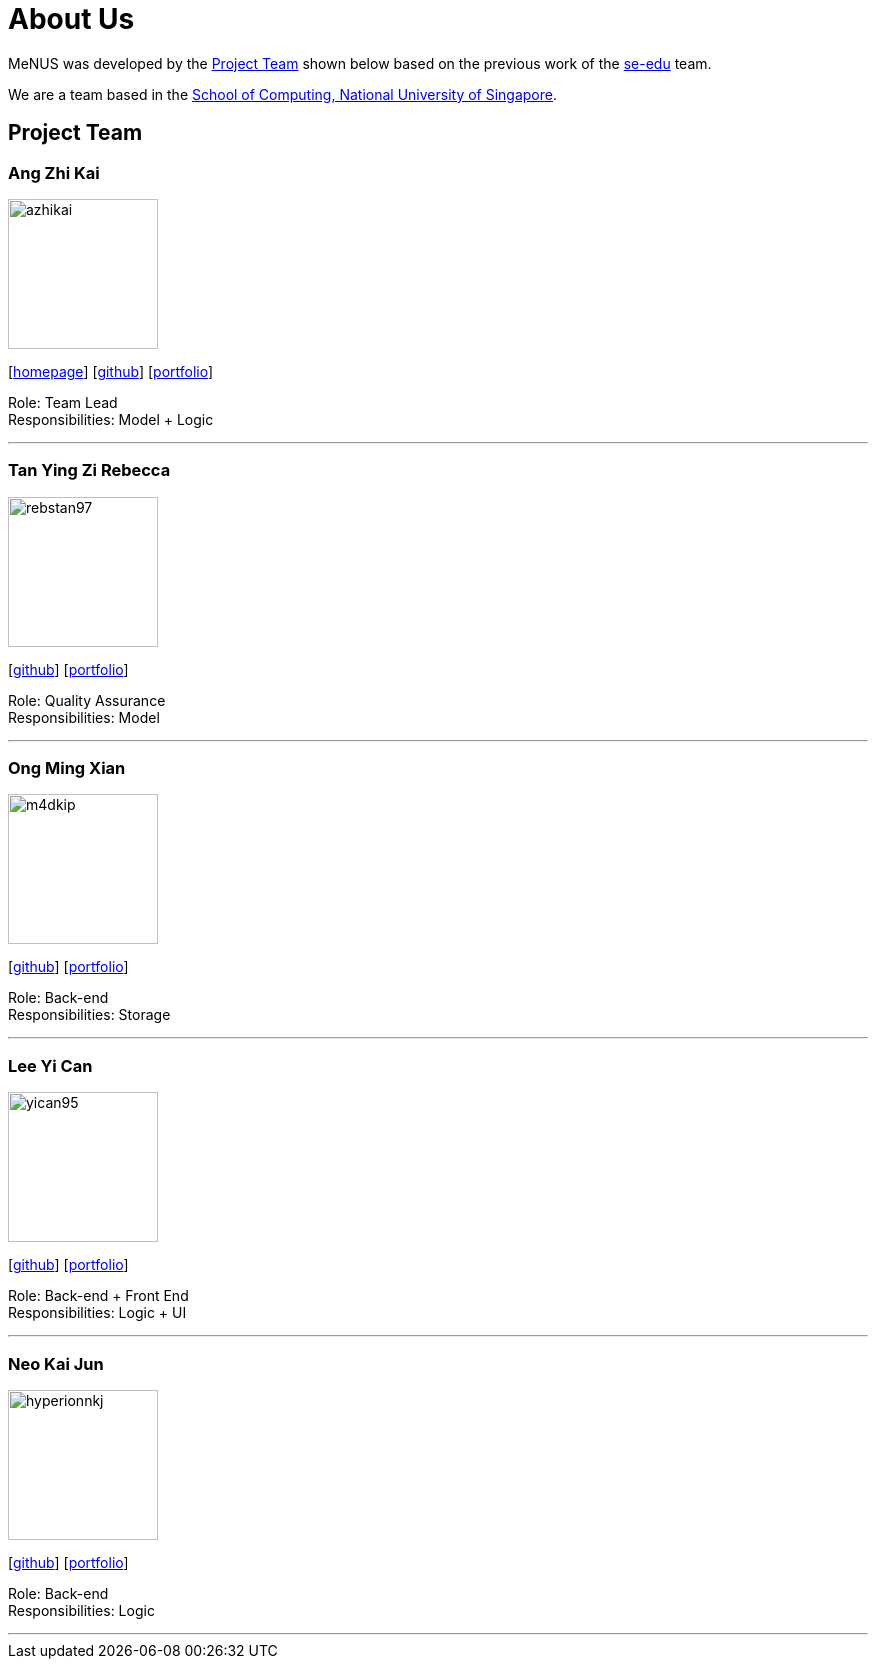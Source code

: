 = About Us
:site-section: AboutUs
:relfileprefix: team/
:imagesDir: images
:stylesDir: stylesheets

MeNUS was developed by the https://CS2103-AY1819S1-F10-4.github.io/main/AboutUs.html[Project Team]
shown below based on the previous work of the https://se-edu.github.io/Team.html[se-edu] team. +

We are a team based in the http://www.comp.nus.edu.sg[School of Computing, National University of Singapore].

== Project Team

=== Ang Zhi Kai
image::azhikai.png[width="150", align="left"]
{empty}[http://www.comp.nus.edu.sg/~azhikai[homepage]] [https://github.com/azhikai[github]] [<<johndoe#, portfolio>>]

Role: Team Lead +
Responsibilities: Model + Logic

'''

=== Tan Ying Zi Rebecca
image::rebstan97.png[width="150", align="left"]
{empty}[http://github.com/rebstan97[github]] [<<johndoe#, portfolio>>]

Role: Quality Assurance +
Responsibilities: Model

'''

=== Ong Ming Xian
image::m4dkip.png[width="150", align="left"]
{empty}[http://github.com/m4dkip[github]] [<<johndoe#, portfolio>>]

Role: Back-end +
Responsibilities: Storage

'''

=== Lee Yi Can
image::yican95.png[width="150", align="left"]
{empty}[http://github.com/yican95[github]] [<<johndoe#, portfolio>>]

Role: Back-end + Front End +
Responsibilities: Logic + UI

'''

=== Neo Kai Jun
image::hyperionnkj.png[width="150", align="left"]
{empty}[http://github.com/hyperionnkj[github]] [<<johndoe#, portfolio>>]

Role: Back-end +
Responsibilities: Logic

'''
